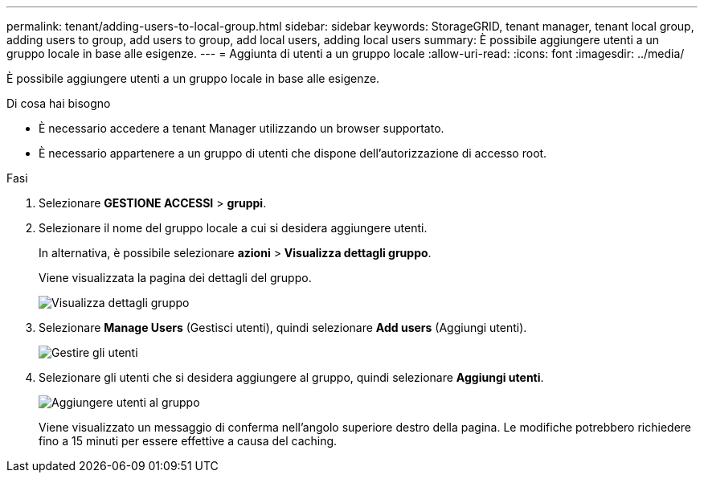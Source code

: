 ---
permalink: tenant/adding-users-to-local-group.html 
sidebar: sidebar 
keywords: StorageGRID, tenant manager, tenant local group, adding users to group, add users to group, add local users, adding local users 
summary: È possibile aggiungere utenti a un gruppo locale in base alle esigenze. 
---
= Aggiunta di utenti a un gruppo locale
:allow-uri-read: 
:icons: font
:imagesdir: ../media/


[role="lead"]
È possibile aggiungere utenti a un gruppo locale in base alle esigenze.

.Di cosa hai bisogno
* È necessario accedere a tenant Manager utilizzando un browser supportato.
* È necessario appartenere a un gruppo di utenti che dispone dell'autorizzazione di accesso root.


.Fasi
. Selezionare *GESTIONE ACCESSI* > *gruppi*.
. Selezionare il nome del gruppo locale a cui si desidera aggiungere utenti.
+
In alternativa, è possibile selezionare *azioni* > *Visualizza dettagli gruppo*.

+
Viene visualizzata la pagina dei dettagli del gruppo.

+
image::../media/tenant_group_details.png[Visualizza dettagli gruppo]

. Selezionare *Manage Users* (Gestisci utenti), quindi selezionare *Add users* (Aggiungi utenti).
+
image::../media/manage_users.png[Gestire gli utenti]

. Selezionare gli utenti che si desidera aggiungere al gruppo, quindi selezionare *Aggiungi utenti*.
+
image::../media/add_users_to_group.png[Aggiungere utenti al gruppo]

+
Viene visualizzato un messaggio di conferma nell'angolo superiore destro della pagina. Le modifiche potrebbero richiedere fino a 15 minuti per essere effettive a causa del caching.


